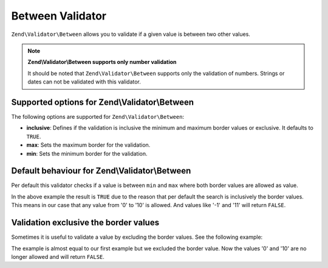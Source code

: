 .. _zend.validator.between:

Between Validator
=================

``Zend\Validator\Between`` allows you to validate if a given value is between two other values.

.. note::

   **Zend\\Validator\\Between supports only number validation**

   It should be noted that ``Zend\Validator\Between`` supports only the validation of numbers. Strings or dates can
   not be validated with this validator.

.. _zend.validator.between.options:

Supported options for Zend\\Validator\\Between
----------------------------------------------

The following options are supported for ``Zend\Validator\Between``:

- **inclusive**: Defines if the validation is inclusive the minimum and maximum border values or exclusive. It
  defaults to ``TRUE``.

- **max**: Sets the maximum border for the validation.

- **min**: Sets the minimum border for the validation.

.. _zend.validator.between.basic:

Default behaviour for Zend\\Validator\\Between
----------------------------------------------

Per default this validator checks if a value is between ``min`` and ``max`` where both border values are allowed as
value.

.. code-block:: php
   :linenos:

   $valid  = new Zend\Validator\Between(array('min' => 0, 'max' => 10));
   $value  = 10;
   $result = $valid->isValid($value);
   // returns true

In the above example the result is ``TRUE`` due to the reason that per default the search is inclusively the border
values. This means in our case that any value from '0' to '10' is allowed. And values like '-1' and '11' will
return ``FALSE``.

.. _zend.validator.between.inclusively:

Validation exclusive the border values
--------------------------------------

Sometimes it is useful to validate a value by excluding the border values. See the following example:

.. code-block:: php
   :linenos:

   $valid  = new Zend\Validator\Between(
       array(
           'min' => 0,
           'max' => 10,
           'inclusive' => false
       )
   );
   $value  = 10;
   $result = $valid->isValid($value);
   // returns false

The example is almost equal to our first example but we excluded the border value. Now the values '0' and '10' are
no longer allowed and will return ``FALSE``.


